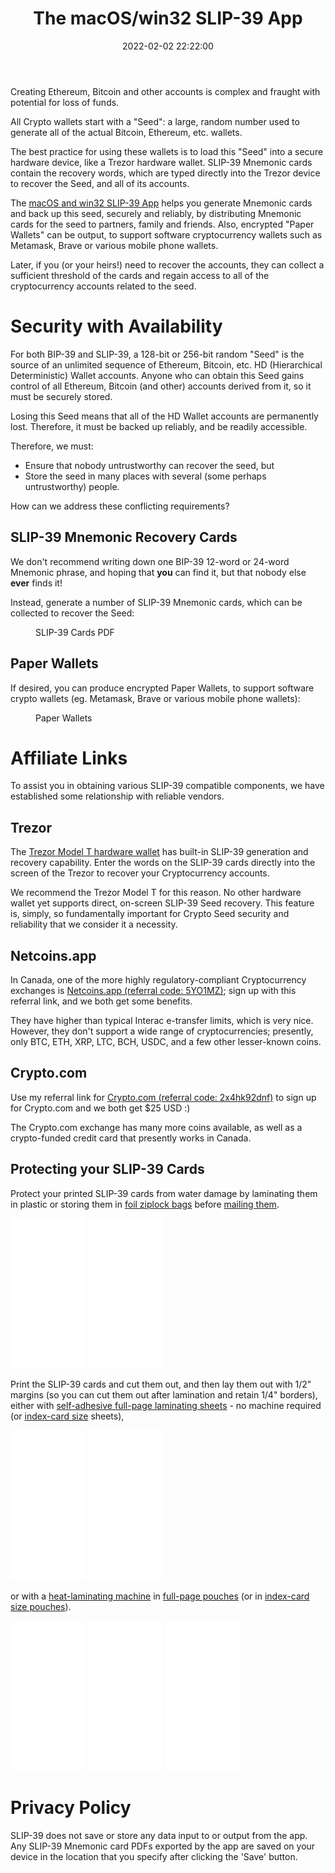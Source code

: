 #+title: The macOS/win32 SLIP-39 App
#+date: 2022-02-02 22:22:00
#+draft: false
#+aliases[]: /macos /win32
#+EXPORT_FILE_NAME: App.pdf
#+STARTUP: org-startup-with-inline-images inlineimages
#+STARTUP: org-latex-tables-centered nil
#+OPTIONS: ^:nil # Disable sub/superscripting with bare _; _{...} still works
#+OPTIONS: toc:nil
#+LATEX_HEADER: \usepackage[margin=1.0in]{geometry}

#+BEGIN_SRC emacs-lisp :noweb no-export :exports results
;; Tables not centered
(
 setq org-latex-tables-centered nil
      org-src-preserve-indentation t
      org-edit-src-content-indentation 0
)
nil
#+END_SRC

#+RESULTS:

#+BEGIN_ABSTRACT
Creating Ethereum, Bitcoin and other accounts is complex and fraught with potential for loss of funds.

All Crypto wallets start with a "Seed": a large, random number used to generate all of the actual
Bitcoin, Ethereum, etc. wallets.  

The best practice for using these wallets is to load this "Seed" into a secure hardware device, like
a Trezor hardware wallet.  SLIP-39 Mnemonic cards contain the recovery words, which are typed directly
into the Trezor device to recover the Seed, and all of its accounts.

The [[https://github.com/pjkundert/python-slip39/releases/latest][macOS and win32 SLIP-39 App]] helps you generate Mnemonic cards and back up this seed, securely and
reliably, by distributing Mnemonic cards for the seed to partners, family and friends.  Also,
encrypted "Paper Wallets" can be output, to support software cryptocurrency wallets such as
Metamask, Brave or various mobile phone wallets.

Later, if you (or your heirs!) need to recover the accounts, they can collect a sufficient threshold
of the cards and regain access to all of the cryptocurrency accounts related to the seed.
#+END_ABSTRACT

#+TOC: headlines 3

* Security with Availability

  For both BIP-39 and SLIP-39, a 128-bit or 256-bit random "Seed" is the source of an unlimited
  sequence of Ethereum, Bitcoin, etc. HD (Hierarchical Deterministic) Wallet accounts.  Anyone who
  can obtain this Seed gains control of all Ethereum, Bitcoin (and other) accounts derived from it,
  so it must be securely stored.

  Losing this Seed means that all of the HD Wallet accounts are permanently lost.  Therefore, it
  must be backed up reliably, and be readily accessible.

  Therefore, we must:

  - Ensure that nobody untrustworthy can recover the seed, but
  - Store the seed in many places with several (some perhaps untrustworthy) people.

  How can we address these conflicting requirements?

** SLIP-39 Mnemonic Recovery Cards

   We don't recommend writing down one BIP-39 12-word or 24-word Mnemonic phrase, and hoping that
   *you* can find it, but that nobody else *ever* finds it!

   Instead, generate a number of SLIP-39 Mnemonic cards, which can be collected to recover the Seed:
   #+CAPTION: SLIP-39 Cards PDF
   #+ATTR_LATEX: :width 4in
   [[./images/slip39-cards.png]]

** Paper Wallets

   If desired, you can produce encrypted Paper Wallets, to support software crypto wallets
   (eg. Metamask, Brave or various mobile phone wallets):
   
   #+CAPTION: Paper Wallets
   #+ATTR_LATEX: :width 4in
   [[./images/slip39-wallets.png]]

* Affiliate Links

  To assist you in obtaining various SLIP-39 compatible components, we have established some
  relationship with reliable vendors.

** Trezor

   The [[https://shop.trezor.io/product/trezor-model-t?offer_id=15&aff_id=10388][Trezor Model T hardware wallet]] has built-in SLIP-39 generation and recovery capability.
   Enter the words on the SLIP-39 cards directly into the screen of the Trezor to recover your
   Cryptocurrency accounts.

   #+BEGIN_EXPORT html
   <a href="https://shop.trezor.io/product/trezor-model-t?offer_id=15&aff_id=10388&file_id=534" target="_blank"><img src="https://media.go2speed.org/brand/files/trezor/15/20210707060206-T1TT_banner_728x90_3.png" width="728" height="90" border="0" /></a><img src="http://trezor.go2cloud.org/aff_i?offer_id=15&file_id=534&aff_id=10388" width="0" height="0" style="position:absolute;visibility:hidden;" border="0" />
   #+END_EXPORT

   #+BEGIN_EXPORT html
   <!-- Javascript Ad Tag: 1083 -->
   <div id="trezor1083SycVfv"></div>
   <script src="http://trezor.go2cloud.org/aff_ad?campaign_id=1083&aff_id=10388&format=js&divid=trezor1083SycVfv" type="text/javascript"></script>
   <!-- // End Ad Tag -->
   #+END_EXPORT

   We recommend the Trezor Model T for this reason.  No other hardware wallet yet supports direct,
   on-screen SLIP-39 Seed recovery.  This feature is, simply, so fundamentally important for Crypto
   Seed security and reliability that we consider it a necessity.
   
** Netcoins.app

   In Canada, one of the more highly regulatory-compliant Cryptocurrency exchanges is [[https://netcoins.app/r?ac=5YO1MZ][Netcoins.app
   (referral code: 5YO1MZ)]]; sign up with this referral link, and we both get some benefits.

   They have higher than typical Interac e-transfer limits, which is very nice.  However, they don't
   support a wide range of cryptocurrencies; presently, only BTC, ETH, XRP, LTC, BCH, USDC, and a
   few other lesser-known coins.

** Crypto.com

   Use my referral link for [[https://crypto.com/app/2x4hk92dnf][Crypto.com (referral code: 2x4hk92dnf)]] to sign up for Crypto.com and we
   both get $25 USD :)

   The Crypto.com exchange has many more coins available, as well as a crypto-funded credit card
   that presently works in Canada.

** Protecting your SLIP-39 Cards

   Protect your printed SLIP-39 cards from water damage by laminating them in plastic or storing
   them in [[https://amzn.to/3KxvQ1G][foil ziplock bags]] before [[https://amzn.to/3HCX8lv][mailing them]].
   #+BEGIN_EXPORT html
   <iframe style="width:120px;height:240px;" marginwidth="0" marginheight="0" scrolling="no" frameborder="0" src="//rcm-na.amazon-adsystem.com/e/cm?lt1=_blank&bc1=000000&IS2=1&bg1=FFFFFF&fc1=000000&lc1=0000FF&t=pjkundert-20&language=en_CA&o=15&p=8&l=as4&m=amazon&f=ifr&ref=as_ss_li_til&asins=B08G8JNLVX&linkId=ef9c22a5d125ab5b1a8d3f3cd27456fb"></iframe>
   <iframe style="width:120px;height:240px;" marginwidth="0" marginheight="0" scrolling="no" frameborder="0" src="//rcm-na.amazon-adsystem.com/e/cm?lt1=_blank&bc1=000000&IS2=1&bg1=FFFFFF&fc1=000000&lc1=0000FF&t=pjkundert-20&language=en_CA&o=15&p=8&l=as4&m=amazon&f=ifr&ref=as_ss_li_til&asins=B07WXMYX87&linkId=06e0f5d889c93f5427c379ddc5fa6857"></iframe>
   #+END_EXPORT

   Print the SLIP-39 cards and cut them out, and then lay them out with 1/2" margins (so you can cut
   them out after lamination and retain 1/4" borders), either with [[https://amzn.to/3K6wp2p][self-adhesive full-page
   laminating sheets]] - no machine required (or [[https://amzn.to/3vyyKPw][index-card size]] sheets), 
   #+BEGIN_EXPORT html
   <iframe style="width:120px;height:240px;" marginwidth="0" marginheight="0" scrolling="no" frameborder="0" src="//rcm-na.amazon-adsystem.com/e/cm?lt1=_blank&bc1=000000&IS2=1&bg1=FFFFFF&fc1=000000&lc1=0000FF&t=pjkundert-20&language=en_CA&o=15&p=8&l=as4&m=amazon&f=ifr&ref=as_ss_li_til&asins=B00007E7D2&linkId=608ce5dd44a7a227327c9000d6442c92"></iframe>
   <iframe style="width:120px;height:240px;" marginwidth="0" marginheight="0" scrolling="no" frameborder="0" src="//rcm-na.amazon-adsystem.com/e/cm?lt1=_blank&bc1=000000&IS2=1&bg1=FFFFFF&fc1=000000&lc1=0000FF&t=pjkundert-20&language=en_CA&o=15&p=8&l=as4&m=amazon&f=ifr&ref=as_ss_li_til&asins=B00ENFRAX8&linkId=4ef3861c37b523826fcf6d3a87349890"></iframe>
   #+END_EXPORT
   or with a [[https://amzn.to/3IyMkGt][heat-laminating machine]] in [[https://amzn.to/3C1N3NI][full-page pouches]] (or in [[https://amzn.to/35z7RA5][index-card size pouches]]).
   #+BEGIN_EXPORT html
   <iframe style="width:120px;height:240px;" marginwidth="0" marginheight="0" scrolling="no" frameborder="0" src="//rcm-na.amazon-adsystem.com/e/cm?lt1=_blank&bc1=000000&IS2=1&bg1=FFFFFF&fc1=000000&lc1=0000FF&t=pjkundert-20&language=en_CA&o=15&p=8&l=as4&m=amazon&f=ifr&ref=as_ss_li_til&asins=B018UOYJZ4&linkId=12211cd757266604642e6fb78d04377d"></iframe>
   <iframe style="width:120px;height:240px;" marginwidth="0" marginheight="0" scrolling="no" frameborder="0" src="//rcm-na.amazon-adsystem.com/e/cm?lt1=_blank&bc1=000000&IS2=1&bg1=FFFFFF&fc1=000000&lc1=0000FF&t=pjkundert-20&language=en_CA&o=15&p=8&l=as4&m=amazon&f=ifr&ref=as_ss_li_til&asins=B00BWU3HNY&linkId=dcc0671406aa42d30b3e09a1cc08154f"></iframe>
   <iframe style="width:120px;height:240px;" marginwidth="0" marginheight="0" scrolling="no" frameborder="0" src="//rcm-na.amazon-adsystem.com/e/cm?lt1=_blank&bc1=000000&IS2=1&bg1=FFFFFF&fc1=000000&lc1=0000FF&t=pjkundert-20&language=en_CA&o=15&p=8&l=as4&m=amazon&f=ifr&ref=as_ss_li_til&asins=B001B0ES1K&linkId=6c8f34fe77e3b87e6f8c53e3485bf594"></iframe>
   #+END_EXPORT
   
* Privacy Policy
:PROPERTIES:
:CUSTOM_ID: privacy
:END:

  SLIP-39 does not save or store any data input to or output from the app. Any SLIP-39 Mnemonic card
  PDFs exported by the app are saved on your device in the location that you specify after clicking
  the 'Save' button.
